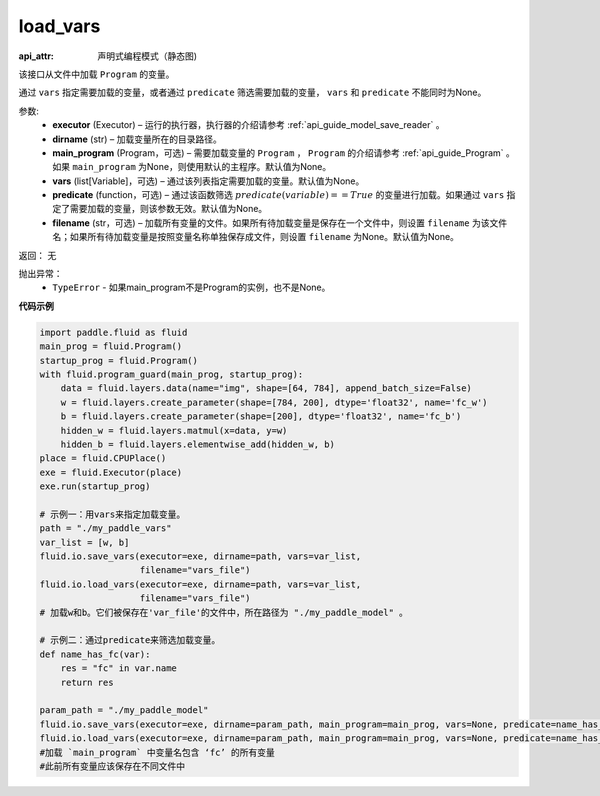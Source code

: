 .. _cn_api_fluid_io_load_vars:

load_vars
-------------------------------

.. py:function:: paddle.fluid.io.load_vars(executor, dirname, main_program=None, vars=None, predicate=None, filename=None)

:api_attr: 声明式编程模式（静态图)






该接口从文件中加载 ``Program`` 的变量。

通过 ``vars`` 指定需要加载的变量，或者通过 ``predicate`` 筛选需要加载的变量， ``vars`` 和 ``predicate`` 不能同时为None。

参数:
 - **executor**  (Executor) – 运行的执行器，执行器的介绍请参考 :ref:`api_guide_model_save_reader` 。
 - **dirname**  (str) – 加载变量所在的目录路径。
 - **main_program**  (Program，可选) – 需要加载变量的 ``Program`` ， ``Program`` 的介绍请参考 :ref:`api_guide_Program` 。如果 ``main_program`` 为None，则使用默认的主程序。默认值为None。
 - **vars**  (list[Variable]，可选) –  通过该列表指定需要加载的变量。默认值为None。
 - **predicate**  (function，可选) – 通过该函数筛选 :math:`predicate(variable)== True` 的变量进行加载。如果通过 ``vars`` 指定了需要加载的变量，则该参数无效。默认值为None。
 - **filename**  (str，可选) – 加载所有变量的文件。如果所有待加载变量是保存在一个文件中，则设置 ``filename`` 为该文件名；如果所有待加载变量是按照变量名称单独保存成文件，则设置 ``filename`` 为None。默认值为None。

返回： 无

抛出异常：
  - ``TypeError`` - 如果main_program不是Program的实例，也不是None。
 
  
**代码示例**

.. code-block:: python
    
    import paddle.fluid as fluid
    main_prog = fluid.Program()
    startup_prog = fluid.Program()
    with fluid.program_guard(main_prog, startup_prog):
        data = fluid.layers.data(name="img", shape=[64, 784], append_batch_size=False)
        w = fluid.layers.create_parameter(shape=[784, 200], dtype='float32', name='fc_w')
        b = fluid.layers.create_parameter(shape=[200], dtype='float32', name='fc_b')
        hidden_w = fluid.layers.matmul(x=data, y=w)
        hidden_b = fluid.layers.elementwise_add(hidden_w, b)
    place = fluid.CPUPlace()
    exe = fluid.Executor(place)
    exe.run(startup_prog)

    # 示例一：用vars来指定加载变量。
    path = "./my_paddle_vars"
    var_list = [w, b]
    fluid.io.save_vars(executor=exe, dirname=path, vars=var_list,
                       filename="vars_file")
    fluid.io.load_vars(executor=exe, dirname=path, vars=var_list,
                       filename="vars_file")
    # 加载w和b。它们被保存在'var_file'的文件中，所在路径为 "./my_paddle_model" 。
    
    # 示例二：通过predicate来筛选加载变量。
    def name_has_fc(var):
        res = "fc" in var.name
        return res
    
    param_path = "./my_paddle_model"
    fluid.io.save_vars(executor=exe, dirname=param_path, main_program=main_prog, vars=None, predicate=name_has_fc)
    fluid.io.load_vars(executor=exe, dirname=param_path, main_program=main_prog, vars=None, predicate=name_has_fc)
    #加载 `main_program` 中变量名包含 ‘fc’ 的所有变量
    #此前所有变量应该保存在不同文件中

 


